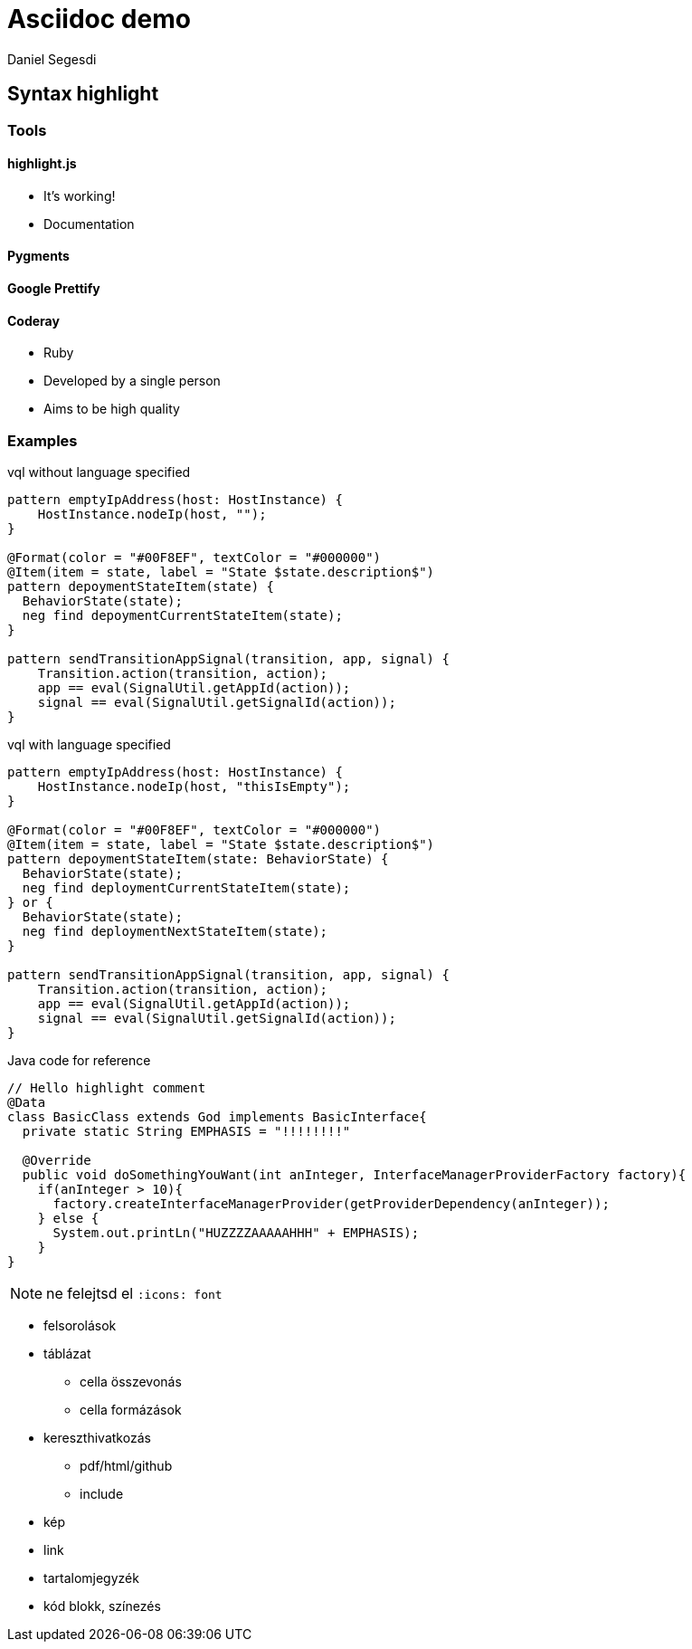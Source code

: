= Asciidoc demo
Daniel Segesdi
// PYGMENTS
// :source-highlighter: pygments
// :pygments-style: monokai
// HIGHLIGHTJS
:source-highlighter: highlightjs
:highlightjs-theme: monokai
:highlightjsdir: highlight.js
:linkcss:

== Syntax highlight

=== Tools

==== highlight.js
* It's working!
* Documentation


==== Pygments

==== Google Prettify

==== Coderay
* Ruby
* Developed by a single person
* Aims to be high quality

=== Examples

.vql without language specified
[[app-listing]]
[source]
----
pattern emptyIpAddress(host: HostInstance) {
    HostInstance.nodeIp(host, "");
}

@Format(color = "#00F8EF", textColor = "#000000")
@Item(item = state, label = "State $state.description$")
pattern depoymentStateItem(state) {
  BehaviorState(state);
  neg find depoymentCurrentStateItem(state);
}

pattern sendTransitionAppSignal(transition, app, signal) {
    Transition.action(transition, action);
    app == eval(SignalUtil.getAppId(action));
    signal == eval(SignalUtil.getSignalId(action));
}
----

.vql with language specified
[[app-listing]]
[source,vql]
----
pattern emptyIpAddress(host: HostInstance) {
    HostInstance.nodeIp(host, "thisIsEmpty");
}

@Format(color = "#00F8EF", textColor = "#000000")
@Item(item = state, label = "State $state.description$")
pattern depoymentStateItem(state: BehaviorState) {
  BehaviorState(state);
  neg find deploymentCurrentStateItem(state);
} or {
  BehaviorState(state);
  neg find deploymentNextStateItem(state);
}

pattern sendTransitionAppSignal(transition, app, signal) {
    Transition.action(transition, action);
    app == eval(SignalUtil.getAppId(action));
    signal == eval(SignalUtil.getSignalId(action));
}
----

.Java code for reference
[[app-listing]]
[source,java]
----
// Hello highlight comment
@Data
class BasicClass extends God implements BasicInterface{
  private static String EMPHASIS = "!!!!!!!!"

  @Override
  public void doSomethingYouWant(int anInteger, InterfaceManagerProviderFactory factory){
    if(anInteger > 10){
      factory.createInterfaceManagerProvider(getProviderDependency(anInteger));
    } else {
      System.out.printLn("HUZZZZAAAAAHHH" + EMPHASIS);
    }
}
----

NOTE: ne felejtsd el `:icons: font`

* felsorolások
* táblázat
** cella összevonás
** cella formázások
* kereszthivatkozás
** pdf/html/github
** include
* kép
* link
* tartalomjegyzék
* kód blokk, színezés
